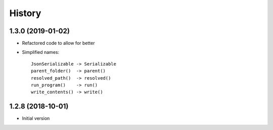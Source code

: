 =======
History
=======

1.3.0 (2019-01-02)
------------------

* Refactored code to allow for better

* Simplified names::

    JsonSerializable -> Serializable
    parent_folder()  -> parent()
    resolved_path()  -> resolved()
    run_program()    -> run()
    write_contents() -> write()


1.2.8 (2018-10-01)
------------------

* Initial version
